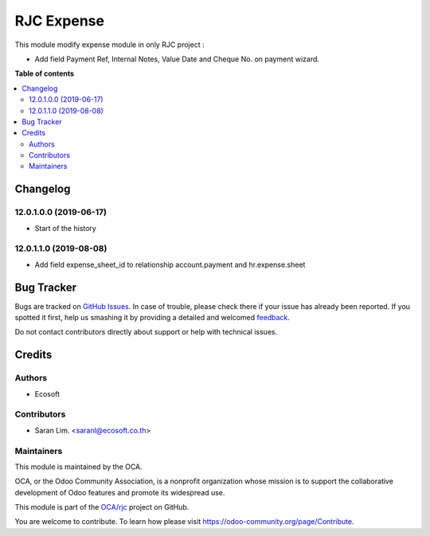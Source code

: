 ===========
RJC Expense
===========

.. !!!!!!!!!!!!!!!!!!!!!!!!!!!!!!!!!!!!!!!!!!!!!!!!!!!!
   !! This file is generated by oca-gen-addon-readme !!
   !! changes will be overwritten.                   !!
   !!!!!!!!!!!!!!!!!!!!!!!!!!!!!!!!!!!!!!!!!!!!!!!!!!!!

.. |badge1| image:: https://img.shields.io/badge/maturity-Beta-yellow.png
    :target: https://odoo-community.org/page/development-status
    :alt: Beta
.. |badge2| image:: https://img.shields.io/badge/licence-AGPL--3-blue.png
    :target: http://www.gnu.org/licenses/agpl-3.0-standalone.html
    :alt: License: AGPL-3
.. |badge3| image:: https://img.shields.io/badge/github-OCA%2Frjc-lightgray.png?logo=github
    :target: https://github.com/OCA/rjc/tree/12.0/rjc_hr_expense
    :alt: OCA/rjc
.. |badge4| image:: https://img.shields.io/badge/weblate-Translate%20me-F47D42.png
    :target: https://translation.odoo-community.org/projects/rjc-12-0/rjc-12-0-rjc_hr_expense
    :alt: Translate me on Weblate

|badge1| |badge2| |badge3| |badge4| 

This module modify expense module in only RJC project :

* Add field Payment Ref, Internal Notes, Value Date and Cheque No. on payment wizard.

**Table of contents**

.. contents::
   :local:

Changelog
=========

12.0.1.0.0 (2019-06-17)
~~~~~~~~~~~~~~~~~~~~~~~

* Start of the history

12.0.1.1.0 (2019-08-08)
~~~~~~~~~~~~~~~~~~~~~~~

* Add field expense_sheet_id to relationship account.payment and hr.expense.sheet

Bug Tracker
===========

Bugs are tracked on `GitHub Issues <https://github.com/OCA/rjc/issues>`_.
In case of trouble, please check there if your issue has already been reported.
If you spotted it first, help us smashing it by providing a detailed and welcomed
`feedback <https://github.com/OCA/rjc/issues/new?body=module:%20rjc_hr_expense%0Aversion:%2012.0%0A%0A**Steps%20to%20reproduce**%0A-%20...%0A%0A**Current%20behavior**%0A%0A**Expected%20behavior**>`_.

Do not contact contributors directly about support or help with technical issues.

Credits
=======

Authors
~~~~~~~

* Ecosoft

Contributors
~~~~~~~~~~~~

* Saran Lim. <saranl@ecosoft.co.th>

Maintainers
~~~~~~~~~~~

This module is maintained by the OCA.

.. image:: https://odoo-community.org/logo.png
   :alt: Odoo Community Association
   :target: https://odoo-community.org

OCA, or the Odoo Community Association, is a nonprofit organization whose
mission is to support the collaborative development of Odoo features and
promote its widespread use.

This module is part of the `OCA/rjc <https://github.com/OCA/rjc/tree/12.0/rjc_hr_expense>`_ project on GitHub.

You are welcome to contribute. To learn how please visit https://odoo-community.org/page/Contribute.
